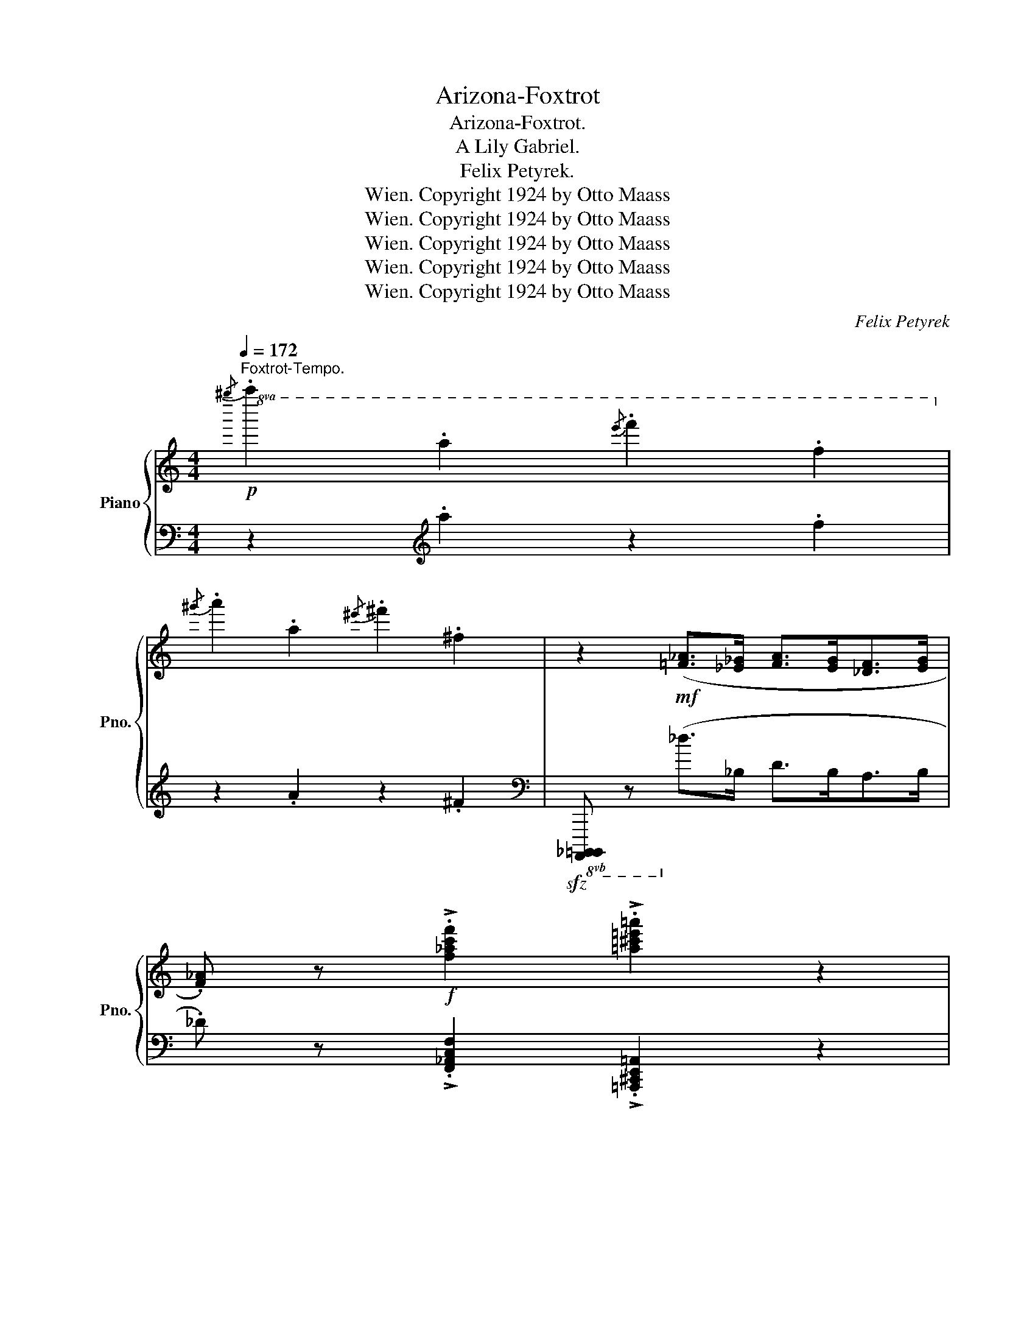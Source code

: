 X:1
T:Arizona-Foxtrot
T:Arizona-Foxtrot.
T:A Lily Gabriel.
T:Felix Petyrek.
T:Copyright 1924 by Otto Maass, Wien.
T:Copyright 1924 by Otto Maass, Wien.
T:Copyright 1924 by Otto Maass, Wien.
T:Copyright 1924 by Otto Maass, Wien.
T:Copyright 1924 by Otto Maass, Wien.
C:Felix Petyrek
Z:Copyright 1924 by Otto Maass, Wien.
%%score { ( 1 3 ) | ( 2 4 ) }
L:1/8
Q:1/4=172
M:4/4
K:C
V:1 treble nm="Piano" snm="Pno."
V:3 treble 
V:2 bass 
V:4 bass 
V:1
"^Foxtrot-Tempo."!p!!8va(!{/^g''} .a''2 .a'2{/e''} .f''2 .f'2!8va)! | %1
{/^g'} .a'2 .a2{/^e'} .^f'2 .^f2 | z2!mf! ([=F_A]>[_E_G] [FA]>[EG][_DF]>[EG] | %3
 .[F_A]) z!f! !>!.[f_ac'f']2 !>!.[=a^c'=e'=a']2 z2 | %4
!mf!{/^g'} .[^c'e'a']2 .a2{/e'} .[_a=c'f']2 .f2 |{/^d'} .[=a^c'e']2 .e2{/^b} .[^fac']2 .^c2 | %6
 [^cea]>=ba>g =f>_e_d>e | [A=c=e]2[K:bass] (E,>F,!>(! ^F,>=F, .E,2)!>)! | %8
[K:treble]{/^d'} .[^gbe']2 .e2{/b} .[_e=gc']2 .c2 |{/^a} .[=e^gb]2 .B2{/^f} .[c_e=g]2 .=G2 | %10
 (!>!B,>A, G,>A, .B,2)!f! .[B^dab]2 | .[e^gbe']2!mf! .[Fef]2 .[^Fe^f]2 .[^Gde^g]2 | %12
{/^g'} .[^c'e'a']2 .a2{/e'} .[_a=c'f']2 .f2 |{/^d'} .[=a^c'e']2 .e2{/^b} .[^f^ac']2 .^c2 | %14
 [^ce=a]>=b a>g =f>_e _d>e | .[=A=c=e]2[K:bass]!<(! (E,>F,!<)!!>(! ^F,>=F, .E,2)!>)! | %16
[K:treble]{/^d'} .[^gbe']2 .e2{/b} .[_e=gc']2 .c2 |{/^a} .[=e^gb]2 .B2{/^f} .[c_e=g]2 .=G2 | %18
 (!>!B,>A,G,>A, .B,2)!f! .[B^dab]2 | .[e^gbe']2!mf! .[Fef]2!<(! .[^Fe^f]2 .[^Gde^g]2!<)! | %20
!f! [Aa]8- | [Aa]2 [GBdg]2 [FA=cf]2 [GBdg]2 | [Ee]8- | %23
 [Ee]2!ff!!8va(! !>!g'!>!a' !>!c''!>!a' !>!g'2!8va)! | %24
!p!"_sub." .[^F,CD]2!<(! .[F,CE]2 .[F,CD]2 .[F,CE]2 | .[C_G_A]2 .[CG_B]2 .[CGA]2 .[CGB]2 | %26
 .[=Bf=g]2 .[Bf_a]2 .[Bfg]2 .[Bf=a]2!<)! | %27
!f! !>!.[c'e'g']2 !>!.[_c'_e'_a']2 !>!.[=c'=e'g']2 !>!.[gc'e']2 |!<(! [=A=a]8-!<)! | %29
 [Aa]2 .[GBdg]2 .[FA=cf]2 .[GBdg]2 |!<(! [Ee]8-!<)! | %31
 [Ee]2!ff!!8va(! !>!g'!>!a' !>!c''!>!a'!>!g'!>!e'!8va)! | %32
!p!"_sub." .[^F,CD]2 .[F,CE]2 .[F,CD]2 .[F,CE]2 | .[C_G_A]2 .[CG_B]2 .[CGA]2 .[CGB]2 | %34
!f! .[=Bfg]2 !>![Bf_a]4 .[f=abe']2 | [cegc']2 z2 z4 || %36
!p!!8va(!{/^f''} .g''2 .g'2{/^d''} .e''2 .e'2 |{/b'} .c''2 .c'2{/^g'} .=a'2 .!courtesy!=a2!8va)! | %38
 z2!mf! ([EG]>[DF] [EG]>[DF] [CE]>[DF] | .[EG]2) .[_B,^F^G]2 [=B,=FA]4 | %40
{/^g'} .a'2 .a2{/e'} .f'2 .f2 |{/^g} .a2 .A2{/e} .f2 .F2 | z2 ([DF]>[CE] [DF]>[CE] [_B,D]>[CE] | %43
 .[DF]) z!p! .[C^FA] z !tenuto![CG]4 |!mf!"_cresc."{/^f'} .g'2 .g2{/^d'} .e'2 .e2 | %45
{/^b} .^c'2 .^c2{/^g} .a2 .A2 |!f!"_più"{/a'} ._b'2 ._b2{/^f'} .=g'2 .=g2 | %47
{/c'} ._d'2 ._d2{/a} ._b2 ._B2 | %48
!sfz!!8va(! [a'=b'=d''f''a'']2!8va)!!f! ([FA]>[EG] [FA]>[EG] [=DF]>[EG] | %49
 .[FA]2)!f! ([=fa]>[eg] [fa]>[eg] [df]>[eg] | .[fa]2)!f!!<(! .[^F^f]2 .[Gg]2 .[^G^g]2!<)! | %51
 [Aa]2[K:bass]!sfz!!>(! (_A,>G, ^F,>G, =F,>D,)!>)! || G,8- | G,2 !>!.A,2 !>!.=C2 !>!.=D2 | %54
!<(! E8-!<)! | E2[K:treble]!ff! (!>!^G>^A !>!B>A !>!G2) |!f!"_meno" [B,F=A]2 !>![B,F^G]4 [B,FA]2 | %57
 [=B,F_B]2 [B,FA]4 [B,FB]2 | [B,FA=B]2 [=B,FA_B]4"_cresc." [B,FA=B]2 | [FB^c]2 [FBd]4 [FB^d]2 | %60
!f! !>![Ee]4 !>![Gg]4 |"_cresc." !>![Ff]4 !>![Aa]4 | !>![Gg]4 !>![ceac']4- | %63
 [eac']2 [eac']>d' e'>d' c'>a | [ceg]2!f! (_a>_bc'>b a2) | .[c=eg]2 (!>!_A>_B _c>B A2) | %66
 [=CEG]2 [CE_A]2 [C_E=A]2 [=B,FG=B]2 |!<(! [CEGc]2 [^DGc^d]2 [Ee]2 [^D^G=d^d]2!<)! |!f! a8- | %69
 a2 !>!.[GBdg]2 !>!.[FA=cf]2 !>!.[GBdg]2 | e8- | e2!ff! !>!g!>!a !>!c'!>!a !>!g2 | %72
!p!"_sub." .[^F,CD]2 .[F,CE]2 .[F,CD]2 .[F,CE]2 |!mp!"_cresc." .[C_G_A]2 .[CG_B]2 .[CGA]2 .[CGB]2 | %74
!<(! .[=Bf=g]2 .[Bf_a]2 .[Bfg]2 .[Bf=a]2!<)! | %75
!ff!!8va(! !>!.[c''e''g'']2 !>!.[_c''_e''_a'']2 !>!.[=c''=e''g'']2 .[g'c''e'']2!8va)! | %76
!ff!!<(! =a8-!<)! | a2 .g2 .f2 .g2 |!<(! e8-!<)! | %79
 e2!ff!!8va(! !>!g'"_martell."!>!a' !>!c''!>!a'!>!g'!>!e' | %80
 !>!c'2!8va)! !>!_E!>!F !>!_A!>!F!>!E!>!C | %81
 !>!_A,2!<(! !>![_B,_B]>[=B,=B] !>![Cc]>[^C^c] !>![Dd]>[^D^d]!<)! | %82
!ff! !>![Ee]2 !>![fe'f']2 !>![^fe'^f']2 !>![^gd'e'^g']2 | %83
 [a^c'e'a']2 z2!8va(! !>![a'c''e''a'']2!8va)! z2 |] %84
V:2
 z2[K:treble] .a2 z2 .f2 | z2 .A2 z2 .^F2 | %2
[K:bass]!sfz!!8vb(! [A,,,,_B,,,,=B,,,,] z!8vb)! (_D>_B, D>B,A,>B, | %3
 ._D) z !>!.[F,,_A,,C,F,]2 !>!.[=A,,,^C,,E,,=A,,]2 z2 | %4
 .[A,,,^C,,E,,A,,]2 .[A,^CE]2 .[F,,_A,,=C,F,]2 .[_A,=CF]2 | %5
 .[=A,,^C,E,=A,]2 .[A,^CE]2 .[^F,,A,,^C,^F,]2 .[A,C^F]2 | %6
 .[A,,^C,E,A,]2 .[A,^CE]2 .[=F,,_A,,=C,=F,]2 .[_A,=CF]2 | %7
 [=A,,C,=E,=A,]2!<(! (E,,>F,,!<)! ^F,,>=F,, .E,,2) | %8
 .[E,,^G,,B,,E,]2 .[^G,B,E]2 .[C,,_E,,=G,,C,]2 .[_E,=G,C]2 | %9
 .[=E,,^G,,B,,=E,]2 .[^G,B,E]2 .[=G,,C,_E,=G,]2 .[G,C_E]2 | (!>!B,,>A,, G,,>A,, .B,,2) .[B,,B,]2 | %11
 .[E,,E,]2 .[D,,D,]2!<(! .[C,,B,,]2 .[B,,,B,,]2!<)! | %12
 .[A,,,^C,,E,,A,,]2 .[A,^CE]2 .[F,,_A,,=C,F,]2 .[_A,=CF]2 | %13
 .[=A,,^C,E,=A,]2 .[A,^CE]2 .[^F,,^A,,^C,^F,]2 .[^A,C^F]2 | %14
 .[=A,,^C,E,=A,]2 .[A,^CE]2 .[=F,,_A,,=C,=F,]2 .[_A,=CF]2 | %15
 .[=A,,C,=E,=A,]2 (E,,>F,, ^F,,>=F,, .E,,2) | %16
 .[E,,^G,,B,,E,]2 .[^G,B,E]2 .[C,,_E,,=G,,C,]2 .[_E,=G,C]2 | %17
 .[=E,,^G,,B,,=E,]2 .[^G,B,E]2 .[=G,,C,_E,=G,]2 .[G,C_E]2 | (!>!B,,>A,,G,,>A,, .B,,2) .[B,,B,]2 | %19
 .[E,,E,]2 .[^D,,^D,]2 .[=D,,=D,]2 .[B,,,B,,]2 | [A,,,A,,]2 z2 E,,2 z2 | %21
 [A,,,A,,]2 [B,,,B,,]2 [E,,E,]2 [D,,D,]2 |!<(! [A,,,A,,]2 z2!<)!!>(! [E,,,E,,]2 z2!>)! | %23
 [A,,,A,,]2 !>!G,!>!A, !>!C!>!A,!>!G,!>!E, | .[D,,D,]2 z2 .[A,,,A,,]2 z2 | %25
 .[_A,,,_A,,]2 z2 .[_E,,,_E,,]2 z2 | .[G,,G,]2 z2 .[D,,D,]2 z2 | .[C,,C,]2 z2 .[G,,,G,,]2 z2 | %28
 .[A,,,A,,]2 [A,^CE]2!>(! .[E,,E,]2 [A,=CE]2!>)! | .[A,,,A,,]2 .[B,,,B,,]2 .[E,,E,]2 .[D,,D,]2 | %30
 .[A,,,A,,]2 z2!>(! [E,,,E,,]2 z2!>)! | [A,,,A,,]2 !>!G,!>!A, !>!C!>!A,!>!G,!>!E, | %32
!<(! .[D,,D,]2 z2 .[A,,,A,,]2 z2 | [_A,,,_A,,]2 z2 [_E,,,_E,,]2 z2!<)! | %34
 .[D,,D,]2 z2 .[G,,,G,,]2 z2 | [C,,C,]2!f! !>!_A,!>!G, !>!^F,!>(!!>!G,!>!=F,!>!D,!>)! || %36
 C,2 .[E,G,]2 _A,,2 .[E,G,]2 | C,2 .[E,G,]2 _A,,2 .[E,G,]2 |!sfz! C,,,2 (C>A, C>A, G,>A, | %39
 .C2) .[^C,,^C,]2 ([D,,D,]2 [G,,,G,,]2) | D,2 .[G,B,]2 F,2 .[_A,C]2 | G,2 .[_B,D]2 F,2 .[_A,C]2 | %42
!mf! D,,,2 (B,>G, B,>G, F,>G, | ._B,) z .[^D,,^D,] z E,4 | A,,2 [^C,E,G,A,]2 E,,2 [C,E,G,A,]2 | %45
 A,,2 [^C,E,G,A,]2 E,,2 [C,E,G,A,]2 | _E,,2 [_E,G,_D]2 _B,,,2 [E,G,D]2 | %47
 _E,,2 [_E,G,_D]2 _B,,,2 [E,G,D]2 |!8vb(! [G,,,=B,,,=D,,G,,]2!8vb)! (=B,>A, B,>A, F,>A, | %49
 .B,2) .[^F,,^F,]2 .[G,,G,]2 .[^G,,^G,]2 | .[A,,A,]2 .[_A,,_A,]2 .[G,,G,]2 .[^F,,^F,]2 | %51
 [=F,,=F,]2 (_A,,>G,, ^F,,>G,, =F,,>D,,) || .[C,,C,]2 z2 .[G,,,G,,]2 z2 | %53
 [C,,C,]2 !>![A,,,A,,]2 !>![_A,,,_A,,]2 !>![G,,,G,,]2 | [C,,C,]2 z2!>(! [G,,,G,,]2 z2!>)! | %55
 [C,,C,]2 (!>!^G,>^A, !>!B,>A, !>!G,2) | [=G,,=G,]2 z2 [D,,D,]2 z2 | %57
 [_D,,_D,]2 z2 [_A,,,_A,,]2 z2 | [G,,,G,,]2 z2 [D,,D,]2 z2 | [_A,,_A,]2 z2 [G,,G,]2 z2 | %60
 !>![C,,C,]4 !>![^C,,^C,]4 | !>![D,,D,]4 !>![^D,,^D,]4 | !>![E,,E,]4 !>![^F,,-C,-E,-A,]4 | %63
 [F,,C,E,]4 x4 | [G,,C,E,G,]2 [^F,,C,_E,_A,]6 | [G,,C,=E,G,]2 [_A,,_C,_E,_G,]6 | %66
 [G,,=C,=E,=G,]2 [^F,,^F,]2 [=F,,=F,]2 [D,,D,]2 | [C,,C,]2 z2 [B,,,B,,]2 z2 | %68
 [A,,,A,,]2 z2 E,,2 z2 | .[A,,,A,,]2 .[B,,,B,,]2 .[E,,E,]2 .[D,,D,]2 | %70
 [A,,,A,,]2 z2 [E,,,E,,]2 z2 | [A,,,A,,]2 !>!G,!>!A, !>!C!>!A, !>!G,!>!E, | %72
 .[D,,D,]2 z2 .[A,,,A,,]2 z2 | .[_A,,,_A,,]2 z2 .[_E,,,_E,,]2 z2 | [G,,G,]2 z2 [D,,D,]2 z2 | %75
 [C,,C,]2 z2 [G,,,G,,]2 z2 | .[A,,,A,,]2 z2 .[E,,,E,,]2 z2 | %77
 .[A,,,A,,]2 .[B,,,B,,]2 .[E,,E,]2 .[D,,D,]2 | .[A,,,A,,]2 z2 .[E,,,E,,]2 z2 | %79
 [A,,,A,,]2[K:treble] !>!G!>!A !>!c!>!A!>!G!>!E | !>!C2[K:bass] !>!_E,!>!F, !>!_A,!>!F,!>!E,!>!C, | %81
 !>!_A,,2 !>!_B,,>!>!=B,, !>!C,>!>!^C, !>!D,>!>!^D, | !>!E,2 !>![^D,^D]2 !>![=D,=D]2 !>![B,,B,]2 | %83
 [A,,A,]2 z2!8vb(! !>![A,,,,A,,,]2!8vb)! z2 |] %84
V:3
!8va(! x8!8va)! | x8 | x8 | x8 | x8 | x8 | x8 | x2[K:bass] x6 |[K:treble] x8 | x8 | x8 | x8 | x8 | %13
 x8 | x8 | x2[K:bass] x6 |[K:treble] x8 | x8 | x8 | x8 | [^ce]2 [ce][ce] [=ce]2 [ce][ce] | %21
 [^ce]2 x2 x4 | [Ac]2 [Ac][Ac] !>![A^c]2 [A=c][A^c] | [A=c]2!8va(! x2 x4!8va)! | x8 | x8 | x8 | %27
 x8 | [^ce]2 [ce][ce] [=ce]2 [ce][ce] | [^ce]2 x2 x4 | [Ac]2 [Ac][Ac] [A^c]2 [Ac][Ac] | %31
 [A=c]2!8va(! x2 x4!8va)! | x8 | x8 | x8 | x8 ||!8va(! x8 | x8!8va)! | x8 | x8 | x8 | x8 | x8 | %43
 x8 | x8 | x8 | x8 | x8 |!8va(! x2!8va)! x6 | x8 | x8 | x2[K:bass] x6 || %52
 [C,E,]2 [C,E,][C,E,] [C,_E,]2 [C,E,][C,E,] | [C,=E,]2 [^C,E,]2 [^D,^F,]2 [=F,B,]2 | %54
 [E,G,C]2 .[E,G,C].[E,^G,C] !>!.[E,A,C]2 .[E,A,C].[E,G,C] | [E,=G,C]2[K:treble] x2 x4 | x8 | x8 | %58
 x8 | x8 | z2 [Gc][Gc] z2 [_Be][Be] | z2 [G=B][GB] z2 [c^f][cf] | z2 [ce][ce] z2!ff! !>!c!>!c | %63
 c2 x2 x4 | x2 [c_e]6 | x8 | x8 | x8 |{/e} [A^ce]2 [Ace][Ace] [A=ce]2 [Ace][Ace] | [A^ce]2 x2 x4 | %70
 [EAc]2!<(! [EAc][EAc]!<)!!>(! [EA^c]2 [EA=c][EA^c]!>)! | [EA=c]2 x2 x4 | x8 | x8 | x8 | %75
!8va(! x8!8va)! | [=A^ce]2 [Ace][Ace]!>(! [A=ce]2 [Ace][Ace]!>)! | [A^ce]2 [GBd]2 [FA=c]2 [GBd]2 | %78
 [EAc]2 [EAc][EAc]!>(! [EA^c]2 [EA=c][EA^c]!>)! | [EA=c]2!8va(! x2 x4 | x2!8va)! x6 | x8 | x8 | %83
 x4!8va(! x2!8va)! x2 |] %84
V:4
 x2[K:treble] x6 | x8 |[K:bass]!8vb(! x2!8vb)! x6 | x8 | x8 | x8 | x8 | x8 | x8 | x8 | x8 | x8 | %12
 x8 | x8 | x8 | x8 | x8 | x8 | x8 | x8 | x8 | x8 | x8 | x8 | x8 | x8 | x8 | x8 | x8 | x8 | x8 | %31
 x8 | x8 | x8 | x8 | x8 || C,4 _A,,4 | C,4 _A,,4 | x8 | x8 | D,4 F,4 | G,4 F,4 | x8 | %43
 x4 (E,2 E,,2) | x8 | x8 | x8 | x8 |!8vb(! x2!8vb)! x6 | x8 | x8 | x8 || x8 | x8 | x8 | x8 | x8 | %57
 x8 | x8 | x8 | x8 | x8 | x4 z2 !>!C!>!C | C2 C>D E>D C2 | x8 | x8 | x8 | x8 | x8 | x8 | x8 | x8 | %72
 x8 | x8 | x8 | x8 | x8 | x8 | x8 | x2[K:treble] x6 | x2[K:bass] x6 | x8 | x8 | %83
 x4!8vb(! x2!8vb)! x2 |] %84

